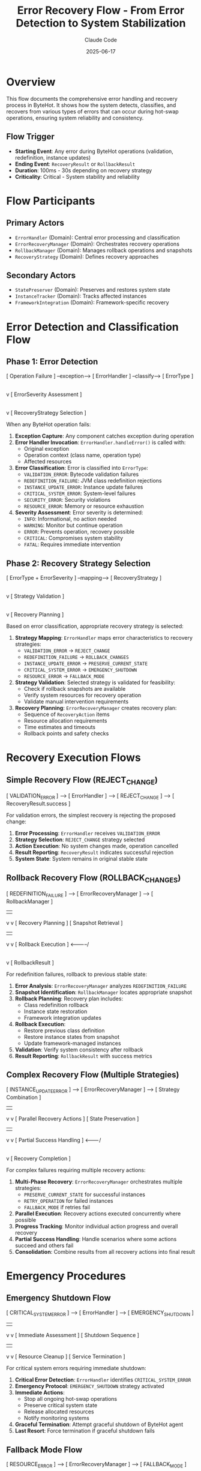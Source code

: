 #+TITLE: Error Recovery Flow - From Error Detection to System Stabilization
#+AUTHOR: Claude Code
#+DATE: 2025-06-17

* Overview

This flow documents the comprehensive error handling and recovery process in ByteHot. It shows how the system detects, classifies, and recovers from various types of errors that can occur during hot-swap operations, ensuring system reliability and consistency.

** Flow Trigger
- **Starting Event**: Any error during ByteHot operations (validation, redefinition, instance updates)
- **Ending Event**: =RecoveryResult= or =RollbackResult=
- **Duration**: 100ms - 30s depending on recovery strategy
- **Criticality**: Critical - System stability and reliability

* Flow Participants

** Primary Actors
- =ErrorHandler= (Domain): Central error processing and classification
- =ErrorRecoveryManager= (Domain): Orchestrates recovery operations
- =RollbackManager= (Domain): Manages rollback operations and snapshots
- =RecoveryStrategy= (Domain): Defines recovery approaches

** Secondary Actors
- =StatePreserver= (Domain): Preserves and restores system state
- =InstanceTracker= (Domain): Tracks affected instances
- =FrameworkIntegration= (Domain): Framework-specific recovery

* Error Detection and Classification Flow

** Phase 1: Error Detection
#+begin_src
[ Operation Failure ] --exception--> [ ErrorHandler ] --classify--> [ ErrorType ]
                                           |
                                           v
                                    [ ErrorSeverity Assessment ]
                                           |
                                           v
                                    [ RecoveryStrategy Selection ]
#+begin_src

When any ByteHot operation fails:

1. **Exception Capture**: Any component catches exception during operation
2. **Error Handler Invocation**: =ErrorHandler.handleError()= is called with:
   - Original exception
   - Operation context (class name, operation type)
   - Affected resources
3. **Error Classification**: Error is classified into =ErrorType=:
   - =VALIDATION_ERROR=: Bytecode validation failures
   - =REDEFINITION_FAILURE=: JVM class redefinition rejections
   - =INSTANCE_UPDATE_ERROR=: Instance update failures
   - =CRITICAL_SYSTEM_ERROR=: System-level failures
   - =SECURITY_ERROR=: Security violations
   - =RESOURCE_ERROR=: Memory or resource exhaustion
4. **Severity Assessment**: Error severity is determined:
   - =INFO=: Informational, no action needed
   - =WARNING=: Monitor but continue operation
   - =ERROR=: Prevents operation, recovery possible
   - =CRITICAL=: Compromises system stability
   - =FATAL=: Requires immediate intervention

** Phase 2: Recovery Strategy Selection
#+begin_src
[ ErrorType + ErrorSeverity ] --mapping--> [ RecoveryStrategy ]
                                                  |
                                                  v
                                          [ Strategy Validation ]
                                                  |
                                                  v
                                          [ Recovery Planning ]
#+begin_src

Based on error classification, appropriate recovery strategy is selected:

1. **Strategy Mapping**: =ErrorHandler= maps error characteristics to recovery strategies:
   - =VALIDATION_ERROR= → =REJECT_CHANGE=
   - =REDEFINITION_FAILURE= → =ROLLBACK_CHANGES=
   - =INSTANCE_UPDATE_ERROR= → =PRESERVE_CURRENT_STATE=
   - =CRITICAL_SYSTEM_ERROR= → =EMERGENCY_SHUTDOWN=
   - =RESOURCE_ERROR= → =FALLBACK_MODE=

2. **Strategy Validation**: Selected strategy is validated for feasibility:
   - Check if rollback snapshots are available
   - Verify system resources for recovery operation
   - Validate manual intervention requirements

3. **Recovery Planning**: =ErrorRecoveryManager= creates recovery plan:
   - Sequence of =RecoveryAction= items
   - Resource allocation requirements
   - Time estimates and timeouts
   - Rollback points and safety checks

* Recovery Execution Flows

** Simple Recovery Flow (REJECT_CHANGE)
#+begin_src
[ VALIDATION_ERROR ] --> [ ErrorHandler ] --> [ REJECT_CHANGE ] --> [ RecoveryResult.success ]
#+begin_src

For validation errors, the simplest recovery is rejecting the proposed change:

1. **Error Processing**: =ErrorHandler= receives =VALIDATION_ERROR=
2. **Strategy Selection**: =REJECT_CHANGE= strategy selected
3. **Action Execution**: No system changes made, operation cancelled
4. **Result Reporting**: =RecoveryResult= indicates successful rejection
5. **System State**: System remains in original stable state

** Rollback Recovery Flow (ROLLBACK_CHANGES)
#+begin_src
[ REDEFINITION_FAILURE ] --> [ ErrorRecoveryManager ] --> [ RollbackManager ]
                                     |                           |
                                     v                           v
                             [ Recovery Planning ]      [ Snapshot Retrieval ]
                                     |                           |
                                     v                           v
                             [ Rollback Execution ] <-----------/
                                     |
                                     v
                             [ RollbackResult ]
#+begin_src

For redefinition failures, rollback to previous stable state:

1. **Error Analysis**: =ErrorRecoveryManager= analyzes =REDEFINITION_FAILURE=
2. **Snapshot Identification**: =RollbackManager= locates appropriate snapshot
3. **Rollback Planning**: Recovery plan includes:
   - Class redefinition rollback
   - Instance state restoration
   - Framework integration updates
4. **Rollback Execution**: 
   - Restore previous class definition
   - Restore instance states from snapshot
   - Update framework-managed instances
5. **Validation**: Verify system consistency after rollback
6. **Result Reporting**: =RollbackResult= with success metrics

** Complex Recovery Flow (Multiple Strategies)
#+begin_src
[ INSTANCE_UPDATE_ERROR ] --> [ ErrorRecoveryManager ] --> [ Strategy Combination ]
                                     |                            |
                                     v                            v
                            [ Parallel Recovery Actions ]   [ State Preservation ]
                                     |                            |
                                     v                            v
                            [ Partial Success Handling ] <-------/
                                     |
                                     v
                            [ Recovery Completion ]
#+begin_src

For complex failures requiring multiple recovery actions:

1. **Multi-Phase Recovery**: =ErrorRecoveryManager= orchestrates multiple strategies:
   - =PRESERVE_CURRENT_STATE= for successful instances
   - =RETRY_OPERATION= for failed instances
   - =FALLBACK_MODE= if retries fail
2. **Parallel Execution**: Recovery actions executed concurrently where possible
3. **Progress Tracking**: Monitor individual action progress and overall recovery
4. **Partial Success Handling**: Handle scenarios where some actions succeed and others fail
5. **Consolidation**: Combine results from all recovery actions into final result

* Emergency Procedures

** Emergency Shutdown Flow
#+begin_src
[ CRITICAL_SYSTEM_ERROR ] --> [ ErrorHandler ] --> [ EMERGENCY_SHUTDOWN ]
                                     |                        |
                                     v                        v
                            [ Immediate Assessment ]   [ Shutdown Sequence ]
                                     |                        |
                                     v                        v
                            [ Resource Cleanup ]      [ Service Termination ]
#+begin_src

For critical system errors requiring immediate shutdown:

1. **Critical Error Detection**: =ErrorHandler= identifies =CRITICAL_SYSTEM_ERROR=
2. **Emergency Protocol**: =EMERGENCY_SHUTDOWN= strategy activated
3. **Immediate Actions**:
   - Stop all ongoing hot-swap operations
   - Preserve critical system state
   - Release allocated resources
   - Notify monitoring systems
4. **Graceful Termination**: Attempt graceful shutdown of ByteHot agent
5. **Last Resort**: Force termination if graceful shutdown fails

** Fallback Mode Flow
#+begin_src
[ RESOURCE_ERROR ] --> [ ErrorRecoveryManager ] --> [ FALLBACK_MODE ]
                              |                           |
                              v                           v
                      [ Reduced Functionality ]   [ Resource Management ]
                              |                           |
                              v                           v
                      [ Monitoring Activation ]  <-------/
#+begin_src

For resource exhaustion, activate reduced functionality mode:

1. **Resource Assessment**: Evaluate available system resources
2. **Feature Reduction**: Disable non-essential ByteHot features:
   - Reduce monitoring frequency
   - Limit concurrent operations
   - Simplify instance update strategies
3. **Resource Conservation**: Implement resource-saving measures:
   - Garbage collection optimization
   - Memory usage reduction
   - CPU throttling
4. **Recovery Monitoring**: Monitor for resource availability improvement
5. **Gradual Restoration**: Gradually restore full functionality as resources become available

* Recovery Monitoring and Analysis

** Recovery Performance Tracking
#+begin_src
[ Recovery Start ] --> [ Action Tracking ] --> [ Performance Metrics ] --> [ Analysis Report ]
                            |                          |
                            v                          v
                    [ Progress Updates ]      [ Success Rate Calculation ]
#+begin_src

Throughout recovery operations:

1. **Action Tracking**: Monitor each =RecoveryAction=:
   - Start and end timestamps
   - Success/failure status
   - Resource consumption
   - Error details for failures

2. **Performance Metrics**: Calculate recovery performance:
   - Total recovery duration
   - Action success rates
   - Resource utilization
   - Strategy effectiveness

3. **Analysis and Reporting**: Generate recovery analysis:
   - Strategy effectiveness comparison
   - Performance bottleneck identification
   - Improvement recommendations
   - Pattern detection for future optimizations

** Error Pattern Analysis
#+begin_src
[ Error History ] --> [ Pattern Detection ] --> [ Strategy Optimization ]
                           |                           |
                           v                           v
                   [ Trend Analysis ]          [ Configuration Updates ]
#+begin_src

Long-term error analysis for system improvement:

1. **Pattern Detection**: Identify recurring error patterns:
   - Common error types and frequencies
   - Temporal patterns (time-based failures)
   - Class-specific error rates
   - Environment-related failures

2. **Strategy Effectiveness**: Analyze recovery strategy performance:
   - Success rates by strategy type
   - Recovery duration trends
   - Resource consumption patterns
   - Manual intervention requirements

3. **System Optimization**: Apply learnings to improve system:
   - Update default recovery strategies
   - Adjust error classification thresholds
   - Optimize recovery action sequences
   - Enhance monitoring and alerting

* Flow Variations

** Cascading Failure Recovery
#+begin_src
[ Initial Failure ] --> [ Recovery Attempt ] --> [ Secondary Failure ] --> [ Escalated Recovery ]
#+begin_src

When recovery operations themselves fail:
1. **Secondary Error Detection**: Recovery failure triggers new error handling
2. **Escalated Strategy**: More aggressive recovery strategy selected
3. **Manual Intervention**: May require human intervention for resolution

** Partial Recovery Flow
#+begin_src
[ Mixed Results ] --> [ Partial Success Analysis ] --> [ Targeted Retry ] --> [ Final State ]
#+begin_src

When some instances update successfully and others fail:
1. **Success Isolation**: Preserve successful updates
2. **Failure Analysis**: Analyze why specific instances failed
3. **Targeted Recovery**: Apply specific recovery to failed instances only
4. **State Consolidation**: Ensure overall system consistency

** Proactive Recovery Flow
#+begin_src
[ Warning Conditions ] --> [ Preventive Actions ] --> [ Risk Mitigation ] --> [ Stability Enhancement ]
#+begin_src

Before errors become critical:
1. **Early Warning Detection**: Monitor for conditions that may lead to errors
2. **Preventive Measures**: Take action before errors occur
3. **Risk Reduction**: Minimize likelihood of failure
4. **System Hardening**: Improve overall system resilience

* Recovery Flow Invariants

** Pre-conditions
- Error has been properly classified and severity assessed
- Appropriate recovery strategy has been selected and validated
- Required resources (snapshots, backups) are available
- System is in a known state before recovery begins

** Post-conditions
- System is in a stable, consistent state
- All affected instances are in a known, valid state
- Recovery operation has been logged and tracked
- System is ready for normal operations to resume

** Consistency Guarantees
- No partial state updates that leave system inconsistent
- All recovery operations are atomic where possible
- Failed recovery operations are fully rolled back
- System invariants are maintained throughout recovery process

* Architecture Integration

** Event-Driven Recovery
- All recovery operations emit appropriate events
- Monitoring systems can track recovery progress
- Audit trails are maintained for compliance
- Downstream systems are notified of recovery outcomes

** Domain-Driven Design Alignment
- Recovery logic encapsulated in domain layer
- Infrastructure concerns separated from recovery business logic
- Recovery strategies modeled as domain concepts
- Clear boundaries between recovery and operational concerns

** Hexagonal Architecture Benefits
- Recovery system isolated from infrastructure details
- Multiple recovery adapters for different environments
- Testable recovery logic independent of external systems
- Pluggable recovery strategies for different scenarios